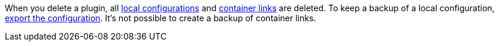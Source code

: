 When you delete a plugin, all xref:plugins:configuring-installed-plugins.adoc#local-vs-global-configuration[local configurations] and xref:plugins:configuring-installed-plugins.adoc#container-links[container links] are deleted. To keep a backup of a local configuration, <<plugins/configuring-installed-plugins, export the configuration>>. It’s not possible to create a backup of container links.